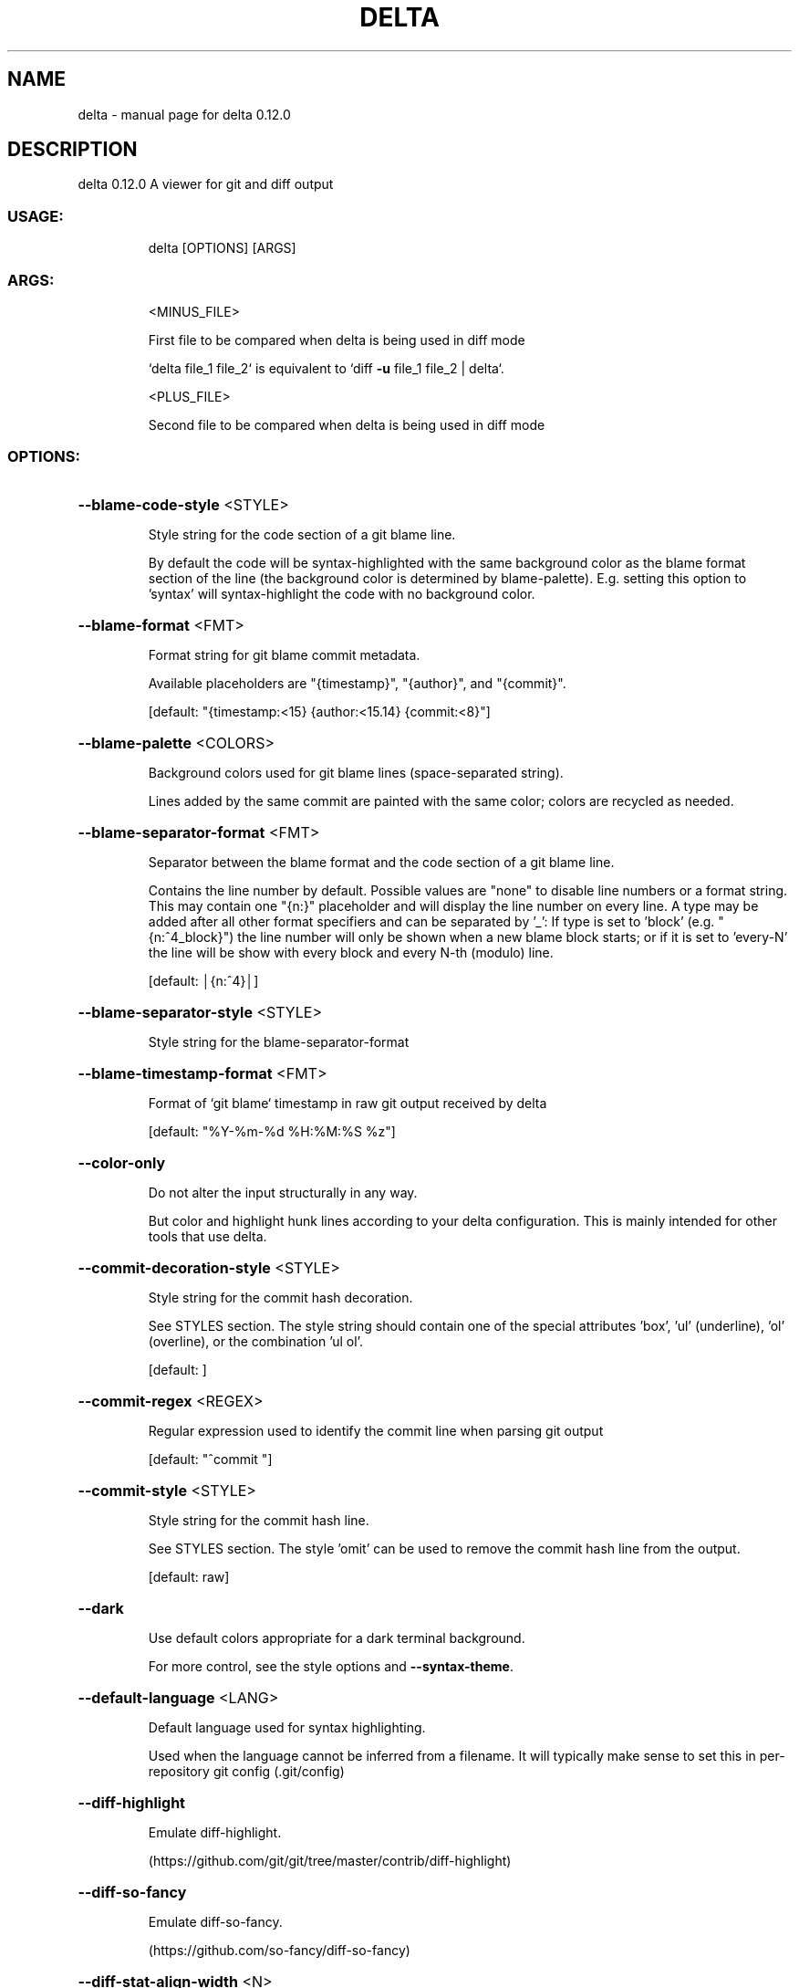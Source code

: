 .\" DO NOT MODIFY THIS FILE!  It was generated by help2man 1.49.1.
.TH DELTA "1" "February 2022" "delta 0.12.0" "General Commands Manual"
.SH NAME
delta \- manual page for delta 0.12.0
.SH DESCRIPTION
delta 0.12.0
A viewer for git and diff output
.SS "USAGE:"
.IP
delta [OPTIONS] [ARGS]
.SS "ARGS:"
.IP
<MINUS_FILE>
.IP
First file to be compared when delta is being used in diff mode
.IP
`delta file_1 file_2` is equivalent to `diff \fB\-u\fR file_1 file_2 | delta`.
.IP
<PLUS_FILE>
.IP
Second file to be compared when delta is being used in diff mode
.SS "OPTIONS:"
.HP
\fB\-\-blame\-code\-style\fR <STYLE>
.IP
Style string for the code section of a git blame line.
.IP
By default the code will be syntax\-highlighted with the same background color as the blame format section of the line (the background color is determined by blame\-palette). E.g. setting this option to 'syntax' will syntax\-highlight the code with no background color.
.HP
\fB\-\-blame\-format\fR <FMT>
.IP
Format string for git blame commit metadata.
.IP
Available placeholders are "{timestamp}", "{author}", and "{commit}".
.IP
[default: "{timestamp:<15} {author:<15.14} {commit:<8}"]
.HP
\fB\-\-blame\-palette\fR <COLORS>
.IP
Background colors used for git blame lines (space\-separated string).
.IP
Lines added by the same commit are painted with the same color; colors are recycled as needed.
.HP
\fB\-\-blame\-separator\-format\fR <FMT>
.IP
Separator between the blame format and the code section of a git blame line.
.IP
Contains the line number by default. Possible values are "none" to disable line numbers or a format string. This may contain one "{n:}" placeholder and will display the line number on every line. A type may be added after all other format specifiers and can be separated by '_': If type is set to 'block' (e.g. "{n:^4_block}") the line number will only be shown when a new blame block starts; or if it is set to 'every\-N' the line will be show with every block and every N\-th (modulo) line.
.IP
[default: │{n:^4}│]
.HP
\fB\-\-blame\-separator\-style\fR <STYLE>
.IP
Style string for the blame\-separator\-format
.HP
\fB\-\-blame\-timestamp\-format\fR <FMT>
.IP
Format of `git blame` timestamp in raw git output received by delta
.IP
[default: "%Y\-%m\-%d %H:%M:%S %z"]
.HP
\fB\-\-color\-only\fR
.IP
Do not alter the input structurally in any way.
.IP
But color and highlight hunk lines according to your delta configuration. This is mainly intended for other tools that use delta.
.HP
\fB\-\-commit\-decoration\-style\fR <STYLE>
.IP
Style string for the commit hash decoration.
.IP
See STYLES section. The style string should contain one of the special attributes 'box', 'ul' (underline), 'ol' (overline), or the combination 'ul ol'.
.IP
[default: ]
.HP
\fB\-\-commit\-regex\fR <REGEX>
.IP
Regular expression used to identify the commit line when parsing git output
.IP
[default: "^commit "]
.HP
\fB\-\-commit\-style\fR <STYLE>
.IP
Style string for the commit hash line.
.IP
See STYLES section. The style 'omit' can be used to remove the commit hash line from the output.
.IP
[default: raw]
.HP
\fB\-\-dark\fR
.IP
Use default colors appropriate for a dark terminal background.
.IP
For more control, see the style options and \fB\-\-syntax\-theme\fR.
.HP
\fB\-\-default\-language\fR <LANG>
.IP
Default language used for syntax highlighting.
.IP
Used when the language cannot be inferred from a filename. It will typically make sense to set this in per\-repository git config (.git/config)
.HP
\fB\-\-diff\-highlight\fR
.IP
Emulate diff\-highlight.
.IP
(https://github.com/git/git/tree/master/contrib/diff\-highlight)
.HP
\fB\-\-diff\-so\-fancy\fR
.IP
Emulate diff\-so\-fancy.
.IP
(https://github.com/so\-fancy/diff\-so\-fancy)
.HP
\fB\-\-diff\-stat\-align\-width\fR <N>
.IP
Width allocated for file paths in a diff stat section.
.IP
If a relativized file path exceeds this width then the diff stat will be misaligned.
.IP
[default: 48]
.HP
\fB\-\-features\fR <FEATURES>
.IP
Names of delta features to activate (space\-separated).
.IP
A feature is a named collection of delta options in ~/.gitconfig. See FEATURES section. The environment variable DELTA_FEATURES can be set to a space\-separated list of feature names. If this is preceded with a space, the features from the environment variable will be added to those specified in git config. E.g. DELTA_FEATURES=+side\-by\-side can be used to activate side\-by\-side temporarily.
.HP
\fB\-\-file\-added\-label\fR <STRING>
.IP
Text to display in front of an added file path.
.IP
Used in the default value of navigate\-regex.
.IP
[default: added:]
.HP
\fB\-\-file\-copied\-label\fR <STRING>
.IP
Text to display in front of a copied file path
.IP
[default: copied:]
.HP
\fB\-\-file\-decoration\-style\fR <STYLE>
.IP
Style string for the file decoration.
.IP
See STYLES section. The style string should contain one of the special attributes 'box', 'ul' (underline), 'ol' (overline), or the combination 'ul ol'.
.IP
[default: "blue ul"]
.HP
\fB\-\-file\-modified\-label\fR <STRING>
.IP
Text to display in front of a modified file path.
.IP
Used in the default value of navigate\-regex.
.IP
[default: ]
.HP
\fB\-\-file\-removed\-label\fR <STRING>
.IP
Text to display in front of a removed file path.
.IP
Used in the default value of navigate\-regex.
.IP
[default: removed:]
.HP
\fB\-\-file\-renamed\-label\fR <STRING>
.IP
Text to display in front of a renamed file path.
.IP
Used in the default value of navigate\-regex.
.IP
[default: renamed:]
.HP
\fB\-\-file\-style\fR <STYLE>
.IP
Style string for the file section.
.IP
See STYLES section. The style 'omit' can be used to remove the file section from the output.
.IP
[default: blue]
.HP
\fB\-\-file\-transformation\fR <SED_CMD>
.IP
Sed\-style command transforming file paths for display
.HP
\fB\-\-grep\-context\-line\-style\fR <STYLE>
.IP
Style string for non\-matching lines of grep output.
.IP
See STYLES section. Defaults to zero\-style.
.HP
\fB\-\-grep\-file\-style\fR <STYLE>
.IP
Style string for file paths in grep output.
.IP
See STYLES section. Defaults to hunk\-header\-file\-path\-style.
.HP
\fB\-\-grep\-line\-number\-style\fR <STYLE>
.IP
Style string for line numbers in grep output.
.IP
See STYLES section. Defaults to hunk\-header\-line\-number\-style.
.HP
\fB\-\-grep\-match\-line\-style\fR <STYLE>
.IP
Style string for matching lines of grep output.
.IP
See STYLES section. Defaults to plus\-style.
.HP
\fB\-\-grep\-match\-word\-style\fR <STYLE>
.IP
Style string for the matching substrings within a matching line of grep output.
.IP
See STYLES section. Defaults to plus\-style.
.HP
\fB\-\-grep\-separator\-symbol\fR <STRING>
.IP
Separator symbol printed after the file path and line number in grep output.
.IP
Defaults to ":" for both match and context lines, since many terminal emulators recognize constructs like "/path/to/file:7:". However, standard grep output uses "\-" for context lines: set this option to "keep" to keep the original separator symbols.
.IP
[default: :]
.HP
\fB\-\-hunk\-header\-decoration\-style\fR <STYLE>
.IP
Style string for the hunk\-header decoration.
.IP
See STYLES section. The style string should contain one of the special attributes 'box', 'ul' (underline), 'ol' (overline), or the combination 'ul ol'.
.IP
[default: "blue box"]
.HP
\fB\-\-hunk\-header\-file\-style\fR <STYLE>
.IP
Style string for the file path part of the hunk\-header.
.IP
See STYLES section. The file path will only be displayed if hunk\-header\-style contains the 'file' special attribute.
.IP
[default: blue]
.HP
\fB\-\-hunk\-header\-line\-number\-style\fR <STYLE>
.IP
Style string for the line number part of the hunk\-header.
.IP
See STYLES section. The line number will only be displayed if hunk\-header\-style contains the 'line\-number' special attribute.
.IP
[default: blue]
.HP
\fB\-\-hunk\-header\-style\fR <STYLE>
.IP
Style string for the hunk\-header.
.IP
See STYLES section. Special attributes 'file' and 'line\-number' can be used to include the file path, and number of first hunk line, in the hunk header. The style 'omit' can be used to remove the hunk header section from the output.
.IP
[default: "line\-number syntax"]
.HP
\fB\-\-hunk\-label\fR <STRING>
.IP
Text to display in front of a hunk header.
.IP
Used in the default value of navigate\-regex.
.IP
[default: ]
.HP
\fB\-\-hyperlinks\fR
.IP
Render commit hashes, file names, and line numbers as hyperlinks.
.IP
Following the hyperlink spec for terminal emulators: https://gist.github.com/egmontkob/eb114294efbcd5adb1944c9f3cb5feda. By default, file names and line numbers link to the local file using a file URL, whereas commit hashes link to the commit in GitHub, if the remote repository is hosted by GitHub. See \fB\-\-hyperlinks\-file\-link\-format\fR for full control over the file URLs emitted. Hyperlinks are supported by several common terminal emulators. To make them work, you must use less version >= 581 with the \fB\-R\fR flag (or use \fB\-r\fR with older less versions, but this will break e.g. \fB\-\-navigate\fR). If you use tmux, then you will also need a patched fork of tmux (see https://github.com/dandavison/tmux).
.HP
\fB\-\-hyperlinks\-commit\-link\-format\fR <FMT>
.IP
Format string for commit hyperlinks (requiraes \fB\-\-hyperlinks\fR).
.IP
The placeholder "{commit}" will be replaced by the commit hash. For example: \fB\-\-hyperlinks\-commit\-link\-format=\fR'https://mygitrepo/{commit}/'
.HP
\fB\-\-hyperlinks\-file\-link\-format\fR <FMT>
.IP
Format string for file hyperlinks (requires \fB\-\-hyperlinks\fR).
.IP
The placeholders "{path}" and "{line}" will be replaced by the absolute file path and the line number, respectively. The default value of this option creates hyperlinks using standard file URLs; your operating system should open these in the application registered for that file type. However, these do not make use of the line number. In order for the link to open the file at the correct line number, you could use a custom URL format such as "file\-line://{path}:{line}" and register an application to handle the custom "file\-line" URL scheme by opening the file in your editor/IDE at the indicated line number. See https://github.com/dandavison/open\-in\-editor for an example.
.IP
[default: file://{path}]
.HP
\fB\-\-inline\-hint\-style\fR <STYLE>
.IP
Style string for short inline hint text.
.IP
This styles certain content added by delta to the original diff such as special characters to highlight tabs, and the symbols used to indicate wrapped lines. See STYLES section.
.IP
[default: blue]
.HP
\fB\-\-inspect\-raw\-lines\fR <true|false>
.IP
Kill\-switch for \fB\-\-color\-moved\fR support.
.IP
Whether to examine ANSI color escape sequences in raw lines received from Git and handle lines colored in certain ways specially. This is on by default: it is how Delta supports Git's \fB\-\-color\-moved\fR feature. Set this to "false" to disable this behavior.
.IP
[default: true]
.HP
\fB\-\-keep\-plus\-minus\-markers\fR
.IP
Prefix added/removed lines with a +/\- character, as git does.
.IP
By default, delta does not emit any prefix, so code can be copied directly from delta's output.
.HP
\fB\-\-light\fR
.IP
Use default colors appropriate for a light terminal background.
.IP
For more control, see the style options and \fB\-\-syntax\-theme\fR.
.HP
\fB\-\-line\-buffer\-size\fR <N>
.IP
Size of internal line buffer.
.IP
Delta compares the added and removed versions of nearby lines in order to detect and highlight changes at the level of individual words/tokens. Therefore, nearby lines must be buffered internally before they are painted and emitted. Increasing this value might improve highlighting of some large diff hunks. However, setting this to a high value will adversely affect delta's performance when entire files are added/removed.
.IP
[default: 32]
.HP
\fB\-\-line\-fill\-method\fR <STRING>
.IP
Line\-fill method in side\-by\-side mode.
.IP
How to extend the background color to the end of the line in side\-by\-side mode. Can be ansi (default) or spaces (default if output is not to a terminal). Has no effect if \fB\-\-width\fR=\fI\,variable\/\fR is given.
.HP
\fB\-n\fR, \fB\-\-line\-numbers\fR
.IP
Display line numbers next to the diff.
.IP
See LINE NUMBERS section.
.HP
\fB\-\-line\-numbers\-left\-format\fR <FMT>
.IP
Format string for the left column of line numbers.
.IP
A typical value would be "{nm:^4}⋮" which means to display the line numbers of the minus file (old version), center\-aligned, padded to a width of 4 characters, followed by a dividing character. See the LINE NUMBERS section.
.IP
[default: {nm:^4}⋮]
.HP
\fB\-\-line\-numbers\-left\-style\fR <STYLE>
.IP
Style string for the left column of line numbers.
.IP
See STYLES and LINE NUMBERS sections.
.IP
[default: auto]
.HP
\fB\-\-line\-numbers\-minus\-style\fR <STYLE>
.IP
Style string for line numbers in the old (minus) version of the file.
.IP
See STYLES and LINE NUMBERS sections.
.IP
[default: auto]
.HP
\fB\-\-line\-numbers\-plus\-style\fR <STYLE>
.IP
Style string for line numbers in the new (plus) version of the file.
.IP
See STYLES and LINE NUMBERS sections.
.IP
[default: auto]
.HP
\fB\-\-line\-numbers\-right\-format\fR <FMT>
.IP
Format string for the right column of line numbers.
.IP
A typical value would be "{np:^4}│ " which means to display the line numbers of the plus file (new version), center\-aligned, padded to a width of 4 characters, followed by a dividing character, and a space. See the LINE NUMBERS section.
.IP
[default: {np:^4}│]
.HP
\fB\-\-line\-numbers\-right\-style\fR <STYLE>
.IP
Style string for the right column of line numbers.
.IP
See STYLES and LINE NUMBERS sections.
.IP
[default: auto]
.HP
\fB\-\-line\-numbers\-zero\-style\fR <STYLE>
.IP
Style string for line numbers in unchanged (zero) lines.
.IP
See STYLES and LINE NUMBERS sections.
.IP
[default: auto]
.HP
\fB\-\-list\-languages\fR
.IP
List supported languages and associated file extensions
.HP
\fB\-\-list\-syntax\-themes\fR
.IP
List available syntax\-highlighting color themes
.HP
\fB\-\-map\-styles\fR <STYLES_MAP>
.IP
Map styles encountered in raw input to desired output styles.
.IP
An example is \fB\-\-map\-styles=\fR'bold purple => red "#eeeeee", bold cyan => syntax "#eeeeee"'
.HP
\fB\-\-max\-line\-distance\fR <DIST>
.IP
Maximum line pair distance parameter in within\-line diff algorithm.
.IP
This parameter is the maximum distance (0.0 \- 1.0) between two lines for them to be inferred to be homologous. Homologous line pairs are highlighted according to the deletion and insertion operations transforming one into the other.
.IP
[default: 0.6]
.HP
\fB\-\-max\-line\-length\fR <N>
.IP
Truncate lines longer than this.
.IP
To prevent any truncation, set to zero. Note that delta will be slow on very long lines (e.g. minified .js) if truncation is disabled. When wrapping lines it is automatically set to fit at least all visible characters.
.IP
[default: 512]
.HP
\fB\-\-merge\-conflict\-begin\-symbol\fR <STRING>
.IP
String marking the beginning of a merge conflict region.
.IP
The string will be repeated until it reaches the required length.
.IP
[default: ▼]
.HP
\fB\-\-merge\-conflict\-end\-symbol\fR <STRING>
.IP
String marking the end of a merge conflict region.
.IP
The string will be repeated until it reaches the required length.
.IP
[default: ▲]
.HP
\fB\-\-merge\-conflict\-ours\-diff\-header\-decoration\-style\fR <STYLE>
.IP
Style string for the decoration of the header above the 'ours' merge conflict diff.
.IP
This styles the decoration of the header above the diff between the ancestral commit and the 'ours' branch. See STYLES section. The style string should contain one of the special attributes 'box', 'ul' (underline), 'ol' (overline), or the combination 'ul ol'.
.IP
[default: box]
.HP
\fB\-\-merge\-conflict\-ours\-diff\-header\-style\fR <STYLE>
.IP
Style string for the header above the 'ours' branch merge conflict diff.
.IP
See STYLES section.
.IP
[default: normal]
.HP
\fB\-\-merge\-conflict\-theirs\-diff\-header\-decoration\-style\fR <STYLE>
.IP
Style string for the decoration of the header above the 'theirs' merge conflict diff.
.TP
This styles the decoration of the header above the diff between the ancestral commit and 'their' branch.
See STYLES section. The style string should contain one of the special attributes 'box', 'ul' (underline), 'ol' (overline), or the combination 'ul ol'.
.IP
[default: box]
.HP
\fB\-\-merge\-conflict\-theirs\-diff\-header\-style\fR <STYLE>
.IP
Style string for the header above the 'theirs' branch merge conflict diff.
.IP
This styles the header above the diff between the ancestral commit and 'their' branch. See STYLES section.
.IP
[default: normal]
.HP
\fB\-\-minus\-empty\-line\-marker\-style\fR <STYLE>
.IP
Style string for removed empty line marker.
.IP
Used only if \fB\-\-minus\-style\fR has no background color.
.IP
[default: "normal auto"]
.HP
\fB\-\-minus\-emph\-style\fR <STYLE>
.IP
Style string for emphasized sections of removed lines.
.IP
See STYLES section.
.IP
[default: "normal auto"]
.HP
\fB\-\-minus\-non\-emph\-style\fR <STYLE>
.IP
Style string for non\-emphasized sections of removed lines that have an emphasized section.
.IP
See STYLES section.
.IP
[default: minus\-style]
.HP
\fB\-\-minus\-style\fR <STYLE>
.IP
Style string for removed lines.
.IP
See STYLES section.
.IP
[default: "normal auto"]
.HP
\fB\-\-navigate\fR
.IP
Activate diff navigation.
.IP
Use n to jump forwards and N to jump backwards. To change the file labels used see \fB\-\-file\-modified\-label\fR, \fB\-\-file\-removed\-label\fR, \fB\-\-file\-added\-label\fR, \fB\-\-file\-renamed\-label\fR.
.HP
\fB\-\-navigate\-regex\fR <REGEX>
.IP
Regular expression defining navigation stop points
.HP
\fB\-\-no\-gitconfig\fR
.IP
Do not read any settings from git config.
.IP
See GIT CONFIG section.
.HP
\fB\-\-pager\fR <CMD>
.IP
Which pager to use.
.IP
The default pager is `less`. You can also change pager by setting the environment variables DELTA_PAGER, BAT_PAGER, or PAGER (and that is their order of priority). This option overrides all environment variables above.
.HP
\fB\-\-paging\fR <auto|always|never>
.IP
Whether to use a pager when displaying output.
.IP
Options are: auto, always, and never.
.IP
[default: auto]
.HP
\fB\-\-parse\-ansi\fR
.IP
Display ANSI color escape sequences in human\-readable form.
.IP
Example usage: git show \fB\-\-color\fR=\fI\,always\/\fR | delta \fB\-\-parse\-ansi\fR This can be used to help identify input style strings to use with map\-styles.
.HP
\fB\-\-plus\-emph\-style\fR <STYLE>
.IP
Style string for emphasized sections of added lines.
.IP
See STYLES section.
.IP
[default: "syntax auto"]
.HP
\fB\-\-plus\-empty\-line\-marker\-style\fR <STYLE>
.IP
Style string for added empty line marker.
.IP
Used only if \fB\-\-plus\-style\fR has no background color.
.IP
[default: "normal auto"]
.HP
\fB\-\-plus\-non\-emph\-style\fR <STYLE>
.IP
Style string for non\-emphasized sections of added lines that have an emphasized section.
.IP
See STYLES section.
.IP
[default: plus\-style]
.HP
\fB\-\-plus\-style\fR <STYLE>
.IP
Style string for added lines.
.IP
See STYLES section.
.IP
[default: "syntax auto"]
.HP
\fB\-\-raw\fR
.IP
Do not alter the input in any way.
.IP
This is mainly intended for testing delta.
.HP
\fB\-\-relative\-paths\fR
.IP
Output all file paths relative to the current directory.
.IP
This means that they will resolve correctly when clicked on or used in shell commands.
.HP
\fB\-\-right\-arrow\fR <STRING>
.IP
Text to display with a changed file path.
.IP
For example, a unified diff heading, a rename, or a chmod.
.TP
[default: "⟶
"]
.HP
\fB\-\-show\-colors\fR
.IP
Show available named colors.
.IP
In addition to named colors, arbitrary colors can be specified using RGB hex codes. See COLORS section.
.HP
\fB\-\-show\-config\fR
.IP
Display the active values for all Delta options.
.IP
Style string options are displayed with foreground and background colors. This can be used to experiment with colors by combining this option with other options such as \fB\-\-minus\-style\fR, \fB\-\-zero\-style\fR, \fB\-\-plus\-style\fR, \fB\-\-light\fR, \fB\-\-dark\fR, etc.
.HP
\fB\-\-show\-syntax\-themes\fR
.IP
Show example diff for available syntax\-highlighting themes.
.IP
If diff output is supplied on standard input then this will be used for the demo. For example: `git show | delta \fB\-\-show\-syntax\-themes\fR`.
.HP
\fB\-\-show\-themes\fR
.IP
Show example diff for available delta themes.
.IP
A delta theme is a delta named feature (see \fB\-\-features\fR) that sets either `light` or `dark`. See https://github.com/dandavison/delta#custom\-color\-themes. If diff output is supplied on standard input then this will be used for the demo. For example: `git show | delta \fB\-\-show\-themes\fR`. By default shows dark or light themes only, according to whether delta is in dark or light mode (as set by the user or inferred from BAT_THEME). To control the themes shown, use \fB\-\-dark\fR or \fB\-\-light\fR, or both, on the command line together with this option.
.HP
\fB\-s\fR, \fB\-\-side\-by\-side\fR
.IP
Display diffs in side\-by\-side layout
.HP
\fB\-\-syntax\-theme\fR <SYNTAX_THEME>
.IP
The syntax\-highlighting theme to use.
.IP
Use \fB\-\-show\-syntax\-themes\fR to demo available themes. Defaults to the value of the BAT_THEME environment variable, if that contains a valid theme name. \fB\-\-syntax\-theme\fR=\fI\,none\/\fR disables all syntax highlighting.
.HP
\fB\-\-tabs\fR <N>
.IP
The number of spaces to replace tab characters with.
.IP
Use \fB\-\-tabs\fR=\fI\,0\/\fR to pass tab characters through directly, but note that in that case delta will calculate line widths assuming tabs occupy one character's width on the screen: if your terminal renders tabs as more than than one character wide then delta's output will look incorrect.
.IP
[default: 4]
.HP
\fB\-\-true\-color\fR <auto|always|never>
.IP
Whether to emit 24\-bit ("true color") RGB color codes.
.IP
Options are auto, always, and never. "auto" means that delta will emit 24\-bit color codes if the environment variable COLORTERM has the value "truecolor" or "24bit". If your terminal application (the application you use to enter commands at a shell prompt) supports 24 bit colors, then it probably already sets this environment variable, in which case you don't need to do anything.
.IP
[default: auto]
.HP
\fB\-\-whitespace\-error\-style\fR <STYLE>
.IP
Style string for whitespace errors.
.IP
Defaults to color.diff.whitespace if that is set in git config, or else 'magenta reverse'.
.IP
[default: "auto auto"]
.HP
\fB\-w\fR, \fB\-\-width\fR <N>
.IP
The width of underline/overline decorations.
.IP
Examples: "72" (exactly 72 characters), "\-2" (auto\-detected terminal width minus 2). An expression such as "74\-2" is also valid (equivalent to 72 but may be useful if the caller has a variable holding the value "74"). Use \fB\-\-width\fR=\fI\,variable\/\fR to extend decorations and background colors to the end of the text only. Otherwise background colors extend to the full terminal width.
.HP
\fB\-\-word\-diff\-regex\fR <REGEX>
.IP
Regular expression defining a 'word' in within\-line diff algorithm.
.IP
The regular expression used to decide what a word is for the within\-line highlight algorithm. For less fine\-grained matching than the default try \fB\-\-word\-diff\-regex=\fR"\eS+" \fB\-\-max\-line\-distance\fR=\fI\,1\/\fR.0 (this is more similar to `git \fB\-\-word\-diff\fR`).
.IP
[default: \ew+]
.HP
\fB\-\-wrap\-left\-symbol\fR <STRING>
.IP
End\-of\-line wrapped content symbol (left\-aligned).
.IP
Symbol added to the end of a line indicating that the content has been wrapped onto the next line and continues left\-aligned.
.IP
[default: ↵]
.HP
\fB\-\-wrap\-max\-lines\fR <N>
.IP
How often a line should be wrapped if it does not fit.
.IP
Zero means to never wrap. Any content which does not fit will be truncated. A value of "unlimited" means a line will be wrapped as many times as required.
.IP
[default: 2]
.HP
\fB\-\-wrap\-right\-percent\fR <PERCENT>
.IP
Threshold for right\-aligning wrapped content.
.IP
If the length of the remaining wrapped content, as a percentage of width, is less than this quantity it will be right\-aligned. Otherwise it will be left\-aligned.
.IP
[default: 37.0]
.HP
\fB\-\-wrap\-right\-prefix\-symbol\fR <STRING>
.IP
Pre\-wrapped content symbol (right\-aligned).
.IP
Symbol displayed in front of right\-aligned wrapped content.
.IP
[default: ⠤]
.HP
\fB\-\-wrap\-right\-symbol\fR <STRING>
.IP
End\-of\-line wrapped content symbol (right\-aligned).
.IP
Symbol added to the end of a line indicating that the content has been wrapped onto the next line and continues right\-aligned.
.IP
[default: ↴]
.HP
\fB\-\-zero\-style\fR <STYLE>
.IP
Style string for unchanged lines.
.IP
See STYLES section.
.IP
[default: "syntax normal"]
.HP
\fB\-\-24\-bit\-color\fR <auto|always|never>
.IP
Deprecated: use \fB\-\-true\-color\fR
.HP
\fB\-h\fR, \fB\-\-help\fR
.IP
Print help information
.HP
\fB\-V\fR, \fB\-\-version\fR
.IP
Print version information
.SS "GIT CONFIG:"
.IP
⠀
.PP
By default, delta takes settings from a section named "delta" in git config files, if one is
present. The git config file to use for delta options will usually be ~/.gitconfig, but delta
follows the rules given in https://git\-scm.com/docs/git\-config#FILES. Most delta options can be
given in a git config file, using the usual option names but without the initial '\-\-'. An example
is
.PP
[delta]
.IP
line\-numbers = true
zero\-style = dim syntax
.SS "FEATURES:"
.IP
⠀
.PP
A feature is a named collection of delta options in git config. An example is:
.PP
[delta "my\-delta\-feature"]
.IP
syntax\-theme = Dracula
plus\-style = bold syntax "#002800"
.PP
To activate those options, you would use:
.PP
delta \fB\-\-features\fR my\-delta\-feature
.PP
A feature name may not contain whitespace. You can activate multiple features:
.PP
[delta]
.IP
features = my\-highlight\-styles\-colors\-feature my\-line\-number\-styles\-feature
.PP
If more than one feature sets the same option, the last one wins.
.SS "STYLES:"
.IP
⠀
.PP
All options that have a name like \fB\-\-\fR*\-style work the same way. It is very similar to how
colors/styles are specified in a gitconfig file:
https://git\-scm.com/docs/git\-config#Documentation/git\-config.txt\-color
.PP
Here is an example:
.PP
\fB\-\-minus\-style\fR 'red bold ul "#ffeeee"'
.PP
That means: For removed lines, set the foreground (text) color to 'red', make it bold and
.IP
underlined, and set the background color to '#ffeeee'.
.PP
See the COLORS section below for how to specify a color. In addition to real colors, there are 4
special color names: 'auto', 'normal', 'raw', and 'syntax'.
.PP
Here is an example of using special color names together with a single attribute:
.PP
\fB\-\-minus\-style\fR 'syntax bold auto'
.PP
That means: For removed lines, syntax\-highlight the text, and make it bold, and do whatever delta
.IP
normally does for the background.
.PP
The available attributes are: 'blink', 'bold', 'dim', 'hidden', 'italic', 'reverse', 'strike',
and 'ul' (or 'underline').
.PP
The attribute 'omit' is supported by commit\-style, file\-style, and hunk\-header\-style, meaning to
remove the element entirely from the output.
.PP
A complete description of the style string syntax follows:
.PP
\- If the input that delta is receiving already has colors, and you want delta to output those
.IP
colors unchanged, then use the special style string 'raw'. Otherwise, delta will strip any colors
from its input.
.PP
\- A style string consists of 0, 1, or 2 colors, together with an arbitrary number of style
.IP
attributes, all separated by spaces.
.PP
\- The first color is the foreground (text) color. The second color is the background color.
.IP
Attributes can go in any position.
.PP
\- This means that in order to specify a background color you must also specify a foreground (text)
.IP
color.
.PP
\- If you want delta to choose one of the colors automatically, then use the special color 'auto'.
.IP
This can be used for both foreground and background.
.PP
\- If you want the foreground/background color to be your terminal's foreground/background color,
.IP
then use the special color 'normal'.
.PP
\- If you want the foreground text to be syntax\-highlighted according to its language, then use the
.IP
special foreground color 'syntax'. This can only be used for the foreground (text).
.PP
\- The minimal style specification is the empty string ''. This means: do not apply any colors or
.IP
styling to the element in question.
.SS "COLORS:"
.IP
⠀
.PP
There are four ways to specify a color (this section applies to foreground and background colors
within a style string):
.PP
1. CSS color name
.IP
Any of the 140 color names used in CSS: https://www.w3schools.com/colors/colors_groups.asp
.PP
2. RGB hex code
.IP
An example of using an RGB hex code is:
\fB\-\-file\-style=\fR"#0e7c0e"
.PP
3. ANSI color name
.IP
There are 8 ANSI color names:
black, red, green, yellow, blue, magenta, cyan, white.
.IP
In addition, all of them have a bright form:
brightblack, brightred, brightgreen, brightyellow, brightblue, brightmagenta, brightcyan, brightwhite.
.IP
An example of using an ANSI color name is:
\fB\-\-file\-style=\fR"green"
.IP
Unlike RGB hex codes, ANSI color names are just names: you can choose the exact color that each
name corresponds to in the settings of your terminal application (the application you use to
enter commands at a shell prompt). This means that if you use ANSI color names, and you change
the color theme used by your terminal, then delta's colors will respond automatically, without
needing to change the delta command line.
.IP
"purple" is accepted as a synonym for "magenta". Color names and codes are case\-insensitive.
.PP
4. ANSI color number
.IP
An example of using an ANSI color number is:
\fB\-\-file\-style\fR=\fI\,28\/\fR
.IP
There are 256 ANSI color numbers: 0\-255. The first 16 are the same as the colors described in
the "ANSI color name" section above. See https://en.wikipedia.org/wiki/ANSI_escape_code#8\-bit.
Specifying colors like this is useful if your terminal only supports 256 colors (i.e. doesn't
support 24\-bit color).
.SS "LINE NUMBERS:"
.IP
⠀
.PP
To display line numbers, use \fB\-\-line\-numbers\fR.
.PP
Line numbers are displayed in two columns. Here's what it looks like by default:
.TP
1 ⋮
1 │ unchanged line
.TP
2 ⋮
│ removed line
.TP
⋮
2 │ added line
.PP
In that output, the line numbers for the old (minus) version of the file appear in the left column,
and the line numbers for the new (plus) version of the file appear in the right column. In an
unchanged (zero) line, both columns contain a line number.
.PP
The following options allow the line number display to be customized:
.TP
\fB\-\-line\-numbers\-left\-format\fR:
Change the contents of the left column
.TP
\fB\-\-line\-numbers\-right\-format\fR:
Change the contents of the right column
.TP
\fB\-\-line\-numbers\-left\-style\fR:
Change the style applied to the left column
.TP
\fB\-\-line\-numbers\-right\-style\fR:
Change the style applied to the right column
.TP
\fB\-\-line\-numbers\-minus\-style\fR:
Change the style applied to line numbers in minus lines
.TP
\fB\-\-line\-numbers\-zero\-style\fR:
Change the style applied to line numbers in unchanged lines
.TP
\fB\-\-line\-numbers\-plus\-style\fR:
Change the style applied to line numbers in plus lines
.PP
Options \fB\-\-line\-numbers\-left\-format\fR and \fB\-\-line\-numbers\-right\-format\fR allow you to change the contents
of the line number columns. Their values are arbitrary format strings, which are allowed to contain
the placeholders {nm} for the line number associated with the old version of the file and {np} for
the line number associated with the new version of the file. The placeholders support a subset of
the string formatting syntax documented here: https://doc.rust\-lang.org/std/fmt/#formatting\-parameters.
Specifically, you can use the alignment and width syntax.
.PP
For example, the default value of \fB\-\-line\-numbers\-left\-format\fR is '{nm:^4}⋮'. This means that the
left column should display the minus line number (nm), center\-aligned, padded with spaces to a
width of 4 characters, followed by a unicode dividing\-line character (⋮).
.PP
Similarly, the default value of \fB\-\-line\-numbers\-right\-format\fR is '{np:^4}│'. This means that the
right column should display the plus line number (np), center\-aligned, padded with spaces to a
width of 4 characters, followed by a unicode dividing\-line character (│).
.PP
Use '<' for left\-align, '^' for center\-align, and '>' for right\-align.
.SS "MORE INFORMATION:"
.IP
⠀
.PP
If something isn't working correctly, or you have a feature request, please open an issue at
https://github.com/dandavison/delta/issues.
.PP
For a short help summary, please use delta \fB\-h\fR.
